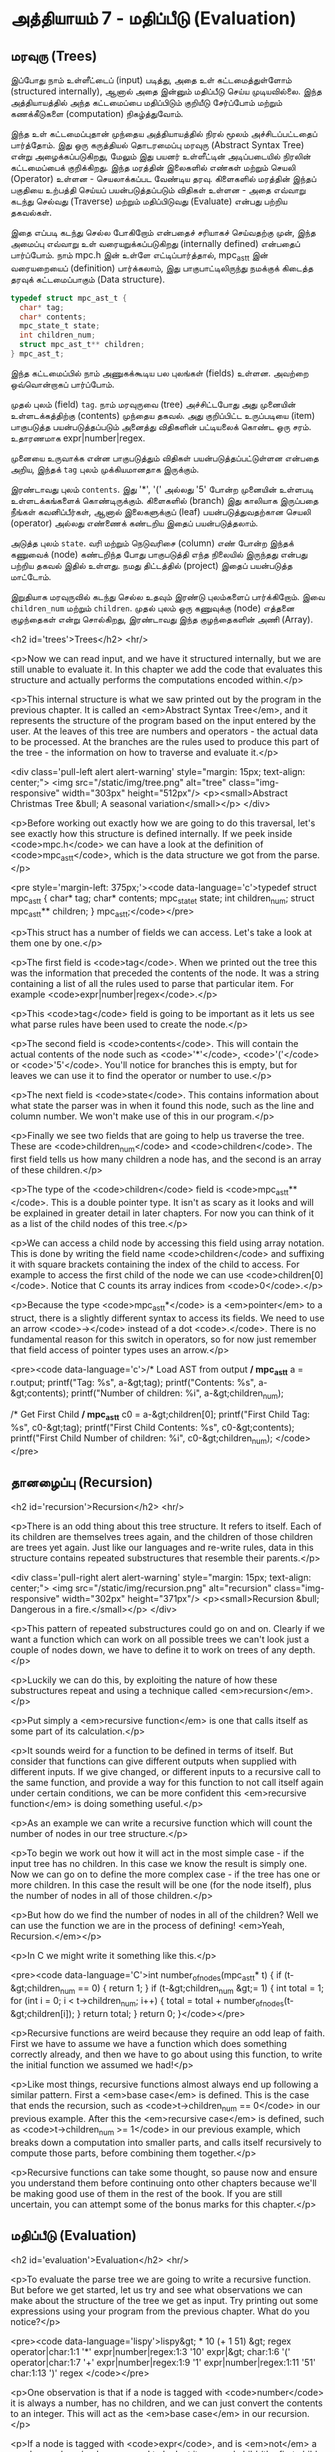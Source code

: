 * அத்தியாயம் 7 - மதிப்பீடு (Evaluation)

** மரவுரு (Trees)

இப்போது நாம் உள்ளீட்டைப் (input) படித்து, அதை உள் கட்டமைத்துள்ளோம் (structured
internally), ஆனால் அதை இன்னும் மதிப்பீடு செய்ய முடியவில்லை. இந்த அத்தியாயத்தில்
அந்த கட்டமைப்பை மதிப்பிடும் குறியீடு சேர்ப்போம் மற்றும் கணக்கீடுகளை (computation)
நிகழ்த்துவோம்.

இந்த உள் கட்டமைப்புதான் முந்தைய அத்தியாயத்தில் நிரல் மூலம் அச்சிடப்பட்டதைப்
பார்த்தோம். இது ஒரு கருத்தியல் தொடரமைப்பு மரவுரு (Abstract Syntax Tree) என்று
அழைக்கப்படுகிறது, மேலும் இது பயனர் உள்ளீட்டின் அடிப்படையில் நிரலின் கட்டமைப்பைக்
குறிக்கிறது. இந்த மரத்தின் இலைகளில் எண்கள் மற்றும் செயலி (Operator) உள்ளன -
செயலாக்கப்பட வேண்டிய தரவு. கிளைகளில் மரத்தின் இந்தப் பகுதியை உற்பத்தி செய்யப்
பயன்படுத்தப்படும் விதிகள் உள்ளன - அதை எவ்வாறு கடந்து செல்வது (Traverse) மற்றும்
மதிப்பிடுவது (Evaluate) என்பது பற்றிய தகவல்கள்.

இதை எப்படி கடந்து செல்ல போகிறோம் என்பதைச் சரியாகச் செய்வதற்கு முன், இந்த அமைப்பு
எவ்வாறு உள் வரையறுக்கப்படுகிறது (internally defined) என்பதைப் பார்ப்போம். நாம்
mpc.h இன் உள்ளே எட்டிப்பார்த்தால், mpc_ast_t இன் வரையறையைப் (definition)
பார்க்கலாம், இது பாகுபாட்டிலிருந்து நமக்குக் கிடைத்த தரவுக் கட்டமைப்பாகும் (Data
structure).

#+begin_src c
  typedef struct mpc_ast_t {
    char* tag;
    char* contents;
    mpc_state_t state;
    int children_num;
    struct mpc_ast_t** children;
  } mpc_ast_t;
#+end_src

இந்த கட்டமைப்பில் நாம் அணுகக்கூடிய பல புலங்கள் (fields) உள்ளன. அவற்றை ஒவ்வொன்றாகப்
பார்ப்போம்.

முதல் புலம் (field) ~tag~. நாம் மரவுருவை (tree) அச்சிட்டபோது அது முனையின்
உள்ளடக்கத்திற்கு (contents) முந்தைய தகவல். அது குறிப்பிட்ட உருப்படியை (item)
பாகுபடுத்த பயன்படுத்தப்படும் அனைத்து விதிகளின் பட்டியலைக் கொண்ட ஒரு
சரம். உதாரணமாக expr|number|regex.

முனையை உருவாக்க என்ன பாகுபடுத்தும் விதிகள் பயன்படுத்தப்பட்டுள்ளன என்பதை அறிய,
இந்தக் ~tag~ புலம் முக்கியமானதாக இருக்கும்.

இரண்டாவது புலம் ~contents~. இது '*', '(' அல்லது '5' போன்ற முனையின் உள்ளபடி
உள்ளடக்கங்களைக் கொண்டிருக்கும். கிளைகளில் (branch) இது காலியாக இருப்பதை நீங்கள்
கவனிப்பீர்கள், ஆனால் இலைகளுக்குப் (leaf) பயன்படுத்துவதற்கான செயலி (operator)
அல்லது எண்ணைக் கண்டறிய இதைப் பயன்படுத்தலாம்.

அடுத்த புலம் ~state~. வரி மற்றும் நெடுவரிசை (column) எண் போன்ற இந்தக் கணுவைக்
(node) கண்டறிந்த போது பாகுபடுத்தி எந்த நிலையில் இருந்தது என்பது பற்றிய தகவல்
இதில் உள்ளது. நமது திட்டத்தில் (project) இதைப் பயன்படுத்த மாட்டோம்.

இறுதியாக மரவுருவில் கடந்து செல்ல உதவும் இரண்டு புலம்களைப் பார்க்கிறோம். இவை
~children_num~ மற்றும் ~children~. முதல் புலம் ஒரு கணுவுக்கு (node) எத்தனை
குழந்தைகள் என்று சொல்கிறது, இரண்டாவது இந்த குழந்தைகளின் அணி (Array).

<h2 id='trees'>Trees</h2> <hr/>

<p>Now we can read input, and we have it structured internally, but we are still unable to evaluate it. In this chapter we add the code that evaluates this structure and actually performs the computations encoded within.</p>

<p>This internal structure is what we saw printed out by the program in the previous chapter. It is called an <em>Abstract Syntax Tree</em>, and it represents the structure of the program based on the input entered by the user. At the leaves of this tree are numbers and operators - the actual data to be processed. At the branches are the rules used to produce this part of the tree - the information on how to traverse and evaluate it.</p>

<div class='pull-left alert alert-warning' style="margin: 15px; text-align: center;">
  <img src="/static/img/tree.png" alt="tree" class="img-responsive" width="303px" height="512px"/>
  <p><small>Abstract Christmas Tree &bull; A seasonal variation</small></p>
</div>

<p>Before working out exactly how we are going to do this traversal, let's see exactly how this structure is defined internally. If we peek inside <code>mpc.h</code> we can have a look at the definition of <code>mpc_ast_t</code>, which is the data structure we got from the parse.</p>

<pre style='margin-left: 375px;'><code data-language='c'>typedef struct mpc_ast_t {
  char* tag;
  char* contents;
  mpc_state_t state;
  int children_num;
  struct mpc_ast_t** children;
} mpc_ast_t;</code></pre>

<p>This struct has a number of fields we can access. Let's take a look at them one by one.</p>

<p>The first field is <code>tag</code>. When we printed out the tree this was the information that preceded the contents of the node. It was a string containing a list of all the rules used to parse that particular item. For example <code>expr|number|regex</code>.</p>

<p>This <code>tag</code> field is going to be important as it lets us see what parse rules have been used to create the node.</p>

<p>The second field is <code>contents</code>. This will contain the actual contents of the node such as <code>'*'</code>, <code>'('</code> or <code>'5'</code>. You'll notice for branches this is empty, but for leaves we can use it to find the operator or number to use.</p>

<p>The next field is <code>state</code>. This contains information about what state the parser was in when it found this node, such as the line and column number. We won't make use of this in our program.</p>

<p>Finally we see two fields that are going to help us traverse the tree. These are <code>children_num</code> and <code>children</code>. The first field tells us how many children a node has, and the second is an array of these children.</p>

<p>The type of the <code>children</code> field is <code>mpc_ast_t**</code>. This is a double pointer type. It isn't as scary as it looks and will be explained in greater detail in later chapters. For now you can think of it as a list of the child nodes of this tree.</p>

<p>We can access a child node by accessing this field using array notation. This is done by writing the field name <code>children</code> and suffixing it with square brackets containing the index of the child to access. For example to access the first child of the node we can use <code>children[0]</code>. Notice that C counts its array indices from <code>0</code>.</p>

<p>Because the type <code>mpc_ast_t*</code> is a <em>pointer</em> to a struct, there is a slightly different syntax to access its fields. We need to use an arrow <code>-></code> instead of a dot <code>.</code>. There is no fundamental reason for this switch in operators, so for now just remember that field access of pointer types uses an arrow.</p>

<pre><code data-language='c'>/* Load AST from output */
mpc_ast_t* a = r.output;
printf("Tag: %s\n", a-&gt;tag);
printf("Contents: %s\n", a-&gt;contents);
printf("Number of children: %i\n", a-&gt;children_num);

/* Get First Child */
mpc_ast_t* c0 = a-&gt;children[0];
printf("First Child Tag: %s\n", c0-&gt;tag);
printf("First Child Contents: %s\n", c0-&gt;contents);
printf("First Child Number of children: %i\n",
  c0-&gt;children_num);
</code></pre>

** தானழைப்பு (Recursion)

<h2 id='recursion'>Recursion</h2> <hr/>

<p>There is an odd thing about this tree structure. It refers to itself. Each of its children are themselves trees again, and the children of those children are trees yet again. Just like our languages and re-write rules, data in this structure contains repeated substructures that resemble their parents.</p>

<div class='pull-right alert alert-warning' style="margin: 15px; text-align: center;">
  <img src="/static/img/recursion.png" alt="recursion" class="img-responsive" width="302px" height="371px"/>
  <p><small>Recursion &bull; Dangerous in a fire.</small></p>
</div>

<p>This pattern of repeated substructures could go on and on. Clearly if we want a function which can work on all possible trees we can't look just a couple of nodes down, we have to define it to work on trees of any depth.</p>

<p>Luckily we can do this, by exploiting the nature of how these substructures repeat and using a technique called <em>recursion</em>.</p>

<p>Put simply a <em>recursive function</em> is one that calls itself as some part of its calculation.</p>

<p>It sounds weird for a function to be defined in terms of itself. But consider that functions can give different outputs when supplied with different inputs. If we give changed, or different inputs to a recursive call to the same function, and provide a way for this function to not call itself again under certain conditions, we can be more confident this <em>recursive function</em> is doing something useful.</p>

<p>As an example we can write a recursive function which will count the number of nodes in our tree structure.</p>

<p>To begin we work out how it will act in the most simple case - if the input tree has no children. In this case we know the result is simply one. Now we can go on to define the more complex case - if the tree has one or more children. In this case the result will be one (for the node itself), plus the number of nodes in all of those children.</p>

<p>But how do we find the number of nodes in all of the children? Well we can use the function we are in the process of defining! <em>Yeah, Recursion.</em></p>

<p>In C we might write it something like this.</p>

<pre><code data-language='C'>int number_of_nodes(mpc_ast_t* t) {
  if (t-&gt;children_num == 0) { return 1; }
  if (t-&gt;children_num &gt;= 1) {
    int total = 1;
    for (int i = 0; i < t->children_num; i++) {
      total = total + number_of_nodes(t-&gt;children[i]);
    }
    return total;
  }
  return 0;
}</code></pre>

<p>Recursive functions are weird because they require an odd leap of faith. First we have to assume we have a function which does something correctly already, and then we have to go about using this function, to write the initial function we assumed we had!</p>

<p>Like most things, recursive functions almost always end up following a similar pattern. First a <em>base case</em> is defined. This is the case that ends the recursion, such as <code>t->children_num == 0</code> in our previous example. After this the <em>recursive case</em> is defined, such as <code>t->children_num >= 1</code> in our previous example, which breaks down a computation into smaller parts, and calls itself recursively to compute those parts, before combining them together.</p>

<p>Recursive functions can take some thought, so pause now and ensure you understand them before continuing onto other chapters because we'll be making good use of them in the rest of the book. If you are still uncertain, you can attempt some of the bonus marks for this chapter.</p>

** மதிப்பீடு (Evaluation)
<h2 id='evaluation'>Evaluation</h2> <hr/>

<p>To evaluate the parse tree we are going to write a recursive function. But before we get started, let us try and see what observations we can make about the structure of the tree we get as input. Try printing out some expressions using your program from the previous chapter. What do you notice?</p>

<pre><code data-language='lispy'>lispy&gt; * 10 (+ 1 51)
&gt;
  regex
  operator|char:1:1 '*'
  expr|number|regex:1:3 '10'
  expr|&gt;
    char:1:6 '('
    operator|char:1:7 '+'
    expr|number|regex:1:9 '1'
    expr|number|regex:1:11 '51'
    char:1:13 ')'
  regex
</code></pre>

<p>One observation is that if a node is tagged with <code>number</code> it is always a number, has no children, and we can just convert the contents to an integer. This will act as the <em>base case</em> in our recursion.</p>

<p>If a node is tagged with <code>expr</code>, and is <em>not</em> a <code>number</code>, we need to look at its second child (the first child is always <code>'('</code>) and see which operator it is. Then we need to apply this operator to the <em>evaluation</em> of the remaining children, excluding the final child which is always <code>')'</code>. This is our <em>recursive case</em>. This also needs to be done for the root node.</p>

<p>When we evaluate our tree, just like when counting the nodes, we'll need to accumulate the result. To represent this result we'll use the C type <code>long</code> which means a <em>long</em> <em>integer</em>.</p>

<p>To detect the tag of a node, or to get a number from a node, we will need to make use of the <code>tag</code> and <code>contents</code> fields. These are <em>string</em> fields, so we are going to have to learn a couple of string functions first.</p>

<table class='table'>
  <tr><td><code>atoi</code></td><td>Converts a <code>char*</code> to a <code>int</code>.</td></tr>
  <tr><td><code>strcmp</code></td><td>Takes as input two <code>char*</code> and if they are equal it returns <code>0</code>.</td></tr>
  <tr><td><code>strstr</code></td><td>Takes as input two <code>char*</code> and returns a pointer to the location of the second in the first, or <code>0</code> if the second is not a sub-string of the first.</td></tr>
</table>

<p>We can use <code>strcmp</code> to check which operator to use, and <code>strstr</code> to check if a tag contains some substring. Altogether our recursive evaluation function looks like this.</p>

<pre><code data-language='c'>long eval(mpc_ast_t* t) {

  /* If tagged as number return it directly. */
  if (strstr(t-&gt;tag, "number")) {
    return atoi(t-&gt;contents);
  }

  /* The operator is always second child. */
  char* op = t-&gt;children[1]-&gt;contents;

  /* We store the third child in `x` */
  long x = eval(t-&gt;children[2]);

  /* Iterate the remaining children and combining. */
  int i = 3;
  while (strstr(t-&gt;children[i]-&gt;tag, "expr")) {
    x = eval_op(x, op, eval(t-&gt;children[i]));
    i++;
  }

  return x;
}</code></pre>

<p>We can define the <code>eval_op</code> function as follows. It takes in a number, an operator string, and another number. It tests for which operator is passed in, and performs the corresponding C operation on the inputs.</p>

<pre><code data-language='c'>/* Use operator string to see which operation to perform */
long eval_op(long x, char* op, long y) {
  if (strcmp(op, "+") == 0) { return x + y; }
  if (strcmp(op, "-") == 0) { return x - y; }
  if (strcmp(op, "*") == 0) { return x * y; }
  if (strcmp(op, "/") == 0) { return x / y; }
  return 0;
}</code></pre>

** அச்சிடுதல் (Printing)
<h2 id='printing'>Printing</h2> <hr/>

<p>Instead of printing the tree, we now want to print the result of the evaluation. Therefore we need to pass the tree into our <code>eval</code> function, and print the result we get using <code>printf</code> and the specifier <code>%li</code>, which is used for <code>long</code> type.</p>

<p>We also need to remember to delete the output tree after we are done evaluating it.</p>

<pre><code data-language='c'>long result = eval(r.output);
printf("%li\n", result);
mpc_ast_delete(r.output);</code></pre>

<p>If all of this is successful we should be able to do some basic maths with our new programming language!</p>

<pre><code data-language='lispy'>Lispy Version 0.0.0.0.3
Press Ctrl+c to Exit

lispy&gt; + 5 6
11
lispy&gt; - (* 10 10) (+ 1 1 1)
97</code></pre>


<h2>Reference</h2> <hr/>

<references />

** வெகுமதி மதிப்பெண் (Bonus Marks)
<h2>Bonus Marks</h2> <hr/>

<div class="alert alert-warning">
  <ul class="list-group">
    <li class="list-group-item">&rsaquo; Write a recursive function to compute the number of leaves of a tree.</li>
    <li class="list-group-item">&rsaquo; Write a recursive function to compute the number of branches of a tree.</li>
    <li class="list-group-item">&rsaquo; Write a recursive function to compute the most number of children spanning from one branch of a tree.</li>
    <li class="list-group-item">&rsaquo; How would you use <code>strstr</code> to see if a node was tagged as an <code>expr</code>?</li>
    <li class="list-group-item">&rsaquo; How would you use <code>strcmp</code> to see if a node had the contents <code>'('</code> or <code>')'</code>?</li>
    <li class="list-group-item">&rsaquo; Add the operator <code>%</code>, which returns the remainder of division. For example <code>% 10 6</code> is <code>4</code>.</li>
    <li class="list-group-item">&rsaquo; Add the operator <code>^</code>, which raises one number to another. For example <code>^ 4 2</code> is <code>16</code>.</li>
    <li class="list-group-item">&rsaquo; Add the function <code>min</code>, which returns the smallest number. For example <code>min 1 5 3</code> is <code>1</code>.</li>
    <li class="list-group-item">&rsaquo; Add the function <code>max</code>, which returns the biggest number. For example <code>max 1 5 3</code> is <code>5</code>.</li>
    <li class="list-group-item">&rsaquo; Change the minus operator <code>-</code> so that when it receives one argument it negates it.</li>
  </ul>
</div>


<h2>Navigation</h2>

<table class="table" style='table-layout: fixed;'>
  <tr>
    <td class="text-left"><a href="chapter6_parsing"><h4>&lsaquo; Parsing</h4></a></td>
    <td class="text-center"><a href="contents"><h4>&bull; Contents &bull;</h4></a></td>
    <td class="text-right"><a href="chapter8_error_handling"><h4>Error Handling &rsaquo;</h4></a></td>
  </tr>
</table>
